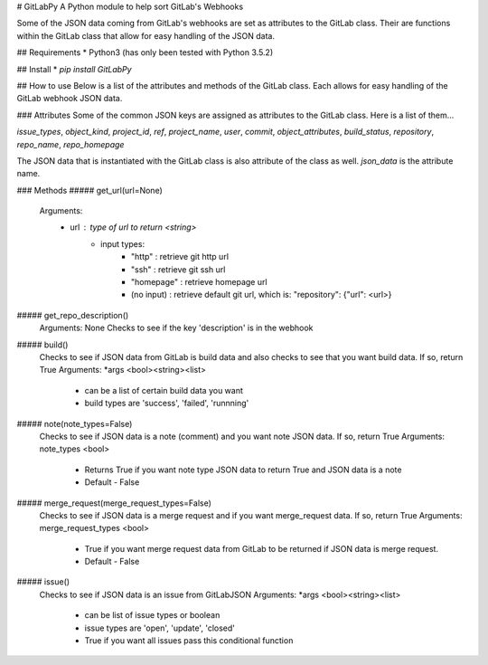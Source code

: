 # GitLabPy
A Python module to help sort GitLab's Webhooks

Some of the JSON data coming from GitLab's webhooks are set as attributes to the GitLab class. Their are functions within the GitLab class that allow for easy handling of the JSON data.

## Requirements
* Python3 (has only been tested with Python 3.5.2)


## Install
* `pip install GitLabPy`

## How to use
Below is a list of the attributes and methods of the GitLab class. Each allows for easy handling of the GitLab webhook JSON data.

### Attributes
Some of the common JSON keys are assigned as attributes to the GitLab class. Here is a list of them...

`issue_types`, `object_kind`, `project_id`, `ref`, `project_name`, `user`, `commit`, `object_attributes`, `build_status`, `repository`, `repo_name`, `repo_homepage`

The JSON data that is instantiated with the GitLab class is also attribute of the class as well. `json_data` is the attribute name.

### Methods
##### get_url(url=None)
    Arguments:
        - url : type of url to return <string>
            * input types:
                - "http" : retrieve git http url
                - "ssh" : retrieve git ssh url
                - "homepage" : retrieve homepage url
                - (no input) : retrieve default git url, which is: "repository": {"url": <url>}

##### get_repo_description()
    Arguments: None
    Checks to see if the key 'description' is in the webhook

##### build()
    Checks to see if JSON data from GitLab is build data and also checks to see that you want build data. If so, return True
    Arguments: *args <bool><string><list>
        - can be a list of certain build data  you want
        - build types are 'success', 'failed', 'runnning'

##### note(note_types=False)
    Checks to see if JSON data is a note (comment) and you want note JSON data. If so, return True
    Arguments: note_types <bool>
        - Returns True if you want note type JSON data to return True and JSON data is a note
        - Default - False

##### merge_request(merge_request_types=False)
    Checks to see if JSON data is a merge request and if you want merge_request data. If so, return True
    Arguments: merge_request_types <bool>
        - True if you want merge request data from GitLab to be returned if JSON data is merge request.
        - Default - False

##### issue()
    Checks to see if JSON data is an issue from GitLabJSON
    Arguments: *args <bool><string><list>
        - can be list of issue types or boolean
        - issue types are 'open', 'update', 'closed'
        - True if you want all issues pass this conditional function


